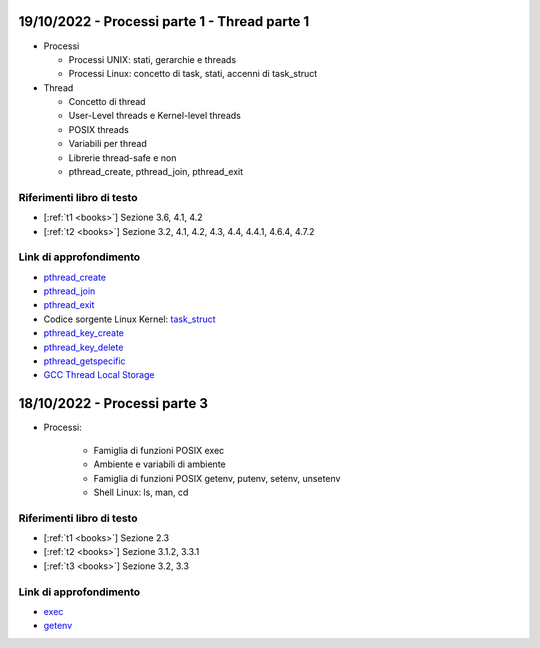 19/10/2022 - Processi parte 1 - Thread parte 1 
-----------------------------------------------

* Processi
  
  * Processi UNIX: stati, gerarchie e threads
  * Processi Linux: concetto di task, stati, accenni di task_struct

* Thread
  
  * Concetto di thread
  * User-Level threads e Kernel-level threads
  * POSIX threads
  * Variabili per thread
  * Librerie thread-safe e non
  * pthread_create, pthread_join, pthread_exit

Riferimenti libro di testo
""""""""""""""""""""""""""

* [:ref:`t1 <books>`] Sezione 3.6, 4.1, 4.2
* [:ref:`t2 <books>`] Sezione 3.2, 4.1, 4.2, 4.3, 4.4, 4.4.1, 4.6.4, 4.7.2

Link di approfondimento
"""""""""""""""""""""""

* `pthread_create <https://pubs.opengroup.org/onlinepubs/9699919799/functions/pthread_create.html>`_
* `pthread_join <https://pubs.opengroup.org/onlinepubs/9699919799/functions/pthread_join.html>`_
* `pthread_exit <https://pubs.opengroup.org/onlinepubs/9699919799/functions/pthread_exit.html>`_
* Codice sorgente Linux Kernel: `task_struct <https://elixir.bootlin.com/linux/v5.14.7/source/include/linux/sched.h#L661>`_
* `pthread_key_create <https://pubs.opengroup.org/onlinepubs/9699919799/functions/pthread_key_create.html>`_
* `pthread_key_delete <https://pubs.opengroup.org/onlinepubs/9699919799/functions/pthread_key_delete.html>`_
* `pthread_getspecific <https://pubs.opengroup.org/onlinepubs/9699919799/functions/pthread_getspecific.html>`_
* `GCC Thread Local Storage <https://gcc.gnu.org/onlinedocs/gcc/Thread-Local.html>`_
    





18/10/2022 - Processi parte 3
------------------------------------------------------------------------

* Processi:

    * Famiglia di funzioni POSIX exec
    * Ambiente e variabili di ambiente
    * Famiglia di funzioni POSIX getenv, putenv, setenv, unsetenv
    * Shell Linux: ls, man, cd

Riferimenti libro di testo
""""""""""""""""""""""""""



* [:ref:`t1 <books>`] Sezione 2.3
* [:ref:`t2 <books>`] Sezione 3.1.2, 3.3.1
* [:ref:`t3 <books>`] Sezione 3.2, 3.3

Link di approfondimento
"""""""""""""""""""""""

* `exec <https://pubs.opengroup.org/onlinepubs/9699919799/functions/exec.html>`_
* `getenv <https://pubs.opengroup.org/onlinepubs/9699919799/functions/getenv.html>`_
        